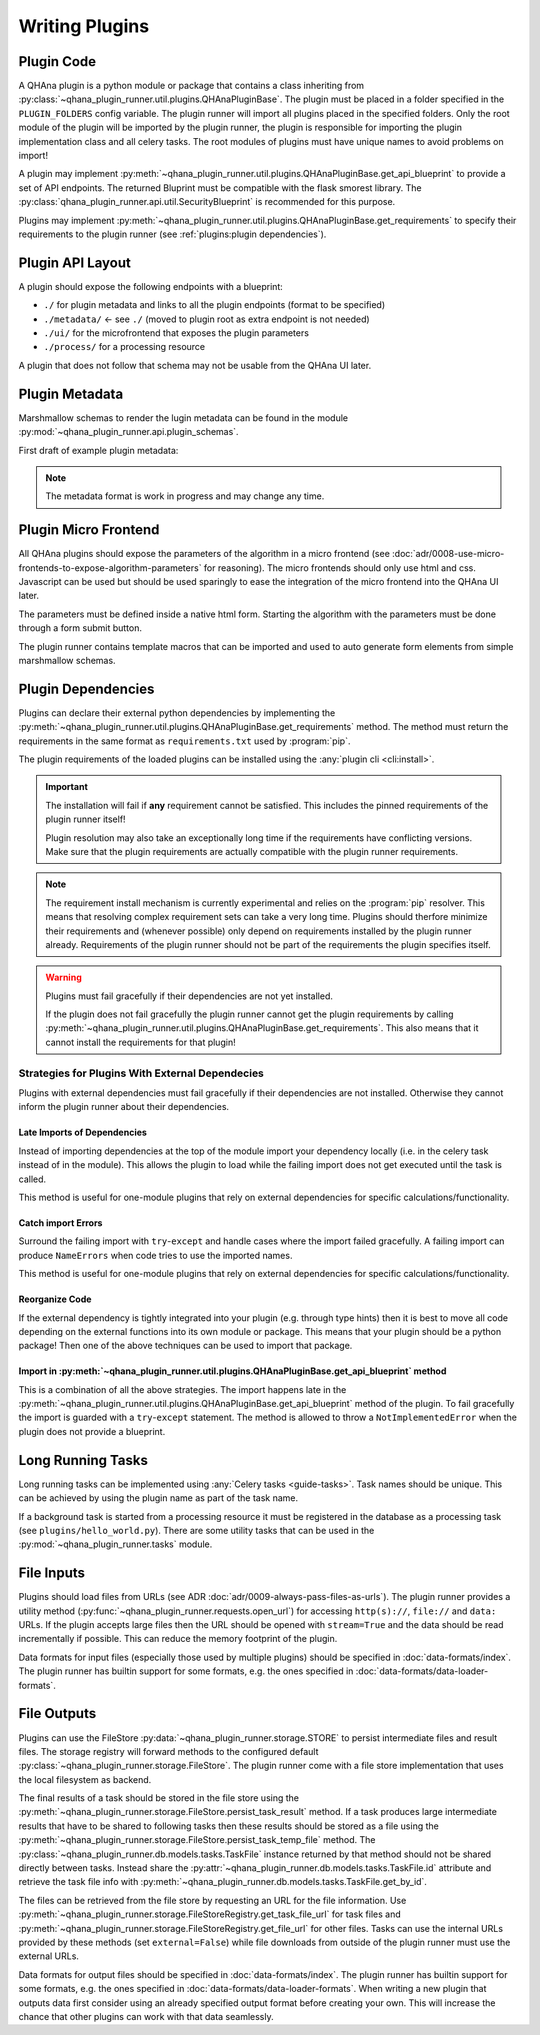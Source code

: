 Writing Plugins
===============


Plugin Code
-----------

A QHAna plugin is a python module or package that contains a class inheriting from :py:class:`~qhana_plugin_runner.util.plugins.QHAnaPluginBase`.
The plugin must be placed in a folder specified in the ``PLUGIN_FOLDERS`` config variable.
The plugin runner will import all plugins placed in the specified folders.
Only the root module of the plugin will be imported by the plugin runner, the plugin is responsible for importing the plugin implementation class and all celery tasks.
The root modules of plugins must have unique names to avoid problems on import!

A plugin may implement :py:meth:`~qhana_plugin_runner.util.plugins.QHAnaPluginBase.get_api_blueprint` to provide a set of API endpoints.
The returned Bluprint must be compatible with the flask smorest library.
The :py:class:`qhana_plugin_runner.api.util.SecurityBlueprint` is recommended for this purpose.

Plugins may implement :py:meth:`~qhana_plugin_runner.util.plugins.QHAnaPluginBase.get_requirements` to specify their requirements to the plugin runner (see :ref:`plugins:plugin dependencies`).



Plugin API Layout
-----------------

A plugin should expose the following endpoints with a blueprint:

* ``./`` for plugin metadata and links to all the plugin endpoints (format to be specified)
* ``./metadata/`` <- see ``./`` (moved to plugin root as extra endpoint is not needed)
* ``./ui/`` for the microfrontend that exposes the plugin parameters
* ``./process/`` for a processing resource

A plugin that does not follow that schema may not be usable from the QHAna UI later.


Plugin Metadata
---------------

Marshmallow schemas to render the lugin metadata can be found in the module :py:mod:`~qhana_plugin_runner.api.plugin_schemas`.

First draft of example plugin metadata:

.. code-block:: json
    :linenos:

    {
        "title": "Plugin Name (display title)",
        "description": "Human readable description",
        "name": "plugin-name",
        "version": "0.0.1",
        "type": "data-processor",
        "tags": [
            "namespace:example-tag",
            "ml:preprocessing",
            "q:quantum-algorithm"
        ],
        "processingResourceMetadata": {
            "href": "./process/",
            "uiHref": "./ui/",
            "fileInputs": [
                [
                    {"type": "point-list", "content-type": "application/json", "schema": "..."}, 
                    {"type": "label-list", "content-type": "application/json", "schema": "..."}
                ],
                [{"type": "labeled-points", "content-type": "application/json", "schema": "..."}]
            ],
            "fileOutputs": [
                {"type": "trained-model-parameters", "content-type": "application/json", "schema": "..."}
            ]
        }
    }


.. note:: The metadata format is work in progress and may change any time.


Plugin Micro Frontend
---------------------

All QHAna plugins should expose the parameters of the algorithm in a micro frontend (see :doc:`adr/0008-use-micro-frontends-to-expose-algorithm-parameters` for reasoning). 
The micro frontends should only use html and css.
Javascript can be used but should be used sparingly to ease the integration of the micro frontend into the QHAna UI later.

The parameters must be defined inside a native html form.
Starting the algorithm with the parameters must be done through a form submit button.

The plugin runner contains template macros that can be imported and used to auto generate form elements from simple marshmallow schemas.

.. code-block:: html+jinja
    :linenos:

    {% import 'forms.html' as forms %}

    <!-- process is the url of the processing resource, values the current form data or query data and errors are validation errors from marshmallow -->
    {% call forms.render_form(method='post') %}
        <!-- schema is the marshmallow schema and values is a dict containing prefilled (and serialized) values -->
        {{ forms.render_fields(schema, values=values, errors=errors) }}
        <div class="qhana-form-buttons">
        {{ forms.submit("validate")}}  <!-- validate form by sending it to the ui endpoint (should keep form inputs intact!) -->
        {{ forms.submit("submit", action=process)}}  <!-- submit data to processing resource -->
        </div>
    {% endcall %}



Plugin Dependencies
-------------------

Plugins can declare their external python dependencies by implementing the :py:meth:`~qhana_plugin_runner.util.plugins.QHAnaPluginBase.get_requirements` method.
The method must return the requirements in the same format as ``requirements.txt`` used by :program:`pip`.

.. seealso:: Requirements.txt format: https://pip.pypa.io/en/stable/cli/pip_install/#requirements-file-format

The plugin requirements of the loaded plugins can be installed using the :any:`plugin cli <cli:install>`.

.. important:: The installation will fail if **any** requirement cannot be satisfied.
    This includes the pinned requirements of the plugin runner itself!

    Plugin resolution may also take an exceptionally long time if the requirements have conflicting versions.
    Make sure that the plugin requirements are actually compatible with the plugin runner requirements.


.. note:: The requirement install mechanism is currently experimental and relies on the :program:`pip` resolver.
    This means that resolving complex requirement sets can take a very long time.
    Plugins should therfore minimize their requirements and (whenever possible) only depend on requirements installed by the plugin runner already.
    Requirements of the plugin runner should not be part of the requirements the plugin specifies itself.

.. warning:: Plugins must fail gracefully if their dependencies are not yet installed.

    If the plugin does not fail gracefully the plugin runner cannot get the plugin requirements by calling :py:meth:`~qhana_plugin_runner.util.plugins.QHAnaPluginBase.get_requirements`.
    This also means that it cannot install the requirements for that plugin!


Strategies for Plugins With External Dependecies
""""""""""""""""""""""""""""""""""""""""""""""""

Plugins with external dependencies must fail gracefully if their dependencies are not installed.
Otherwise they cannot inform the plugin runner about their dependencies.

Late Imports of Dependencies
^^^^^^^^^^^^^^^^^^^^^^^^^^^^

Instead of importing dependencies at the top of the module import your dependency locally (i.e. in the celery task instead of in the module).
This allows the plugin to load while the failing import does not get executed until the task is called.

This method is useful for one-module plugins that rely on external dependencies for specific calculations/functionality.

Catch import Errors
^^^^^^^^^^^^^^^^^^^

Surround the failing import with ``try``-``except`` and handle cases where the import failed gracefully.
A failing import can produce ``NameErrors`` when code tries to use the imported names.

This method is useful for one-module plugins that rely on external dependencies for specific calculations/functionality.

Reorganize Code
^^^^^^^^^^^^^^^

If the external dependency is tightly integrated into your plugin (e.g. through type hints) then it is best to move all code depending on the external functions into its own module or package.
This means that your plugin should be a python package!
Then one of the above techniques can be used to import that package.

Import in :py:meth:`~qhana_plugin_runner.util.plugins.QHAnaPluginBase.get_api_blueprint` method
^^^^^^^^^^^^^^^^^^^^^^^^^^^^^^^^^^^^^^^^^^^^^^^^^^^^^^^^^^^^^^^^^^^^^^^^^^^^^^^^^^^^^^^^^^^^^^^

This is a combination of all the above strategies.
The import happens late in the :py:meth:`~qhana_plugin_runner.util.plugins.QHAnaPluginBase.get_api_blueprint` method of the plugin.
To fail gracefully the import is guarded with a ``try``-``except`` statement.
The method is allowed to throw a ``NotImplementedError`` when the plugin does not provide a blueprint.

.. code-block:: python
    :emphasize-lines: 14-20

    from qhana_plugin_runner.util.plugins import QHAnaPluginBase

    ...

    class MyPlugin(QHAnaPluginBase):

        name = "my-plugin"
        version = "1.0"

        def __init__(self, app: Optional[Flask]) -> None:
            super().__init__(app)

        def get_api_blueprint(self):
            try:
                # late import, code was reorganized into submodule
                from .code_with_dependencies import MY_PLUGIN_BLP
                return MY_PLUGIN_BLP
            except ImportError:
                # fail gracefully with try-except block
                raise NotImplementedError("Plugin dependencies not installed.")



Long Running Tasks
------------------

Long running tasks can be implemented using :any:`Celery tasks <guide-tasks>`.
Task names should be unique.
This can be achieved by using the plugin name as part of the task name.

If a background task is started from a processing resource it must be registered in the database as a processing task (see ``plugins/hello_world.py``).
There are some utility tasks that can be used in the :py:mod:`~qhana_plugin_runner.tasks` module.


File Inputs
-----------

Plugins should load files from URLs (see ADR :doc:`adr/0009-always-pass-files-as-urls`).
The plugin runner provides a utility method (:py:func:`~qhana_plugin_runner.requests.open_url`) for accessing ``http(s)://``, ``file://`` and ``data:`` URLs.
If the plugin accepts large files then the URL should be opened with ``stream=True`` and the data should be read incrementally if possible.
This can reduce the memory footprint of the plugin.

Data formats for input files (especially those used by multiple plugins) should be specified in :doc:`data-formats/index`.
The plugin runner has builtin support for some formats, e.g. the ones specified in :doc:`data-formats/data-loader-formats`.

.. seealso:: The plugin utils module for marshalling entity data: :py:mod:`qhana_plugin_runner.plugin_utils.entity_marshalling`


File Outputs
------------

Plugins can use the FileStore :py:data:`~qhana_plugin_runner.storage.STORE` to persist intermediate files and result files.
The storage registry will forward methods to the configured default :py:class:`~qhana_plugin_runner.storage.FileStore`.
The plugin runner come with a file store implementation that uses the local filesystem as backend.

The final results of a task should be stored in the file store using the :py:meth:`~qhana_plugin_runner.storage.FileStore.persist_task_result` method.
If a task produces large intermediate results that have to be shared to following tasks then these results should be stored as a file using the :py:meth:`~qhana_plugin_runner.storage.FileStore.persist_task_temp_file` method.
The :py:class:`~qhana_plugin_runner.db.models.tasks.TaskFile` instance returned by that method should not be shared directly between tasks.
Instead share the :py:attr:`~qhana_plugin_runner.db.models.tasks.TaskFile.id` attribute and retrieve the task file info with :py:meth:`~qhana_plugin_runner.db.models.tasks.TaskFile.get_by_id`.

The files can be retrieved from the file store by requesting an URL for the file information.
Use :py:meth:`~qhana_plugin_runner.storage.FileStoreRegistry.get_task_file_url` for task files and :py:meth:`~qhana_plugin_runner.storage.FileStoreRegistry.get_file_url` for other files.
Tasks can use the internal URLs provided by these methods (set ``external=False``) while file downloads from outside of the plugin runner must use the external URLs.

Data formats for output files should be specified in :doc:`data-formats/index`.
The plugin runner has builtin support for some formats, e.g. the ones specified in :doc:`data-formats/data-loader-formats`.
When writing a new plugin that outputs data first consider using an already specified output format before creating your own.
This will increase the chance that other plugins can work with that data seamlessly.

.. seealso:: The plugin utils module for marshalling entity data: :py:mod:`qhana_plugin_runner.plugin_utils.entity_marshalling`
